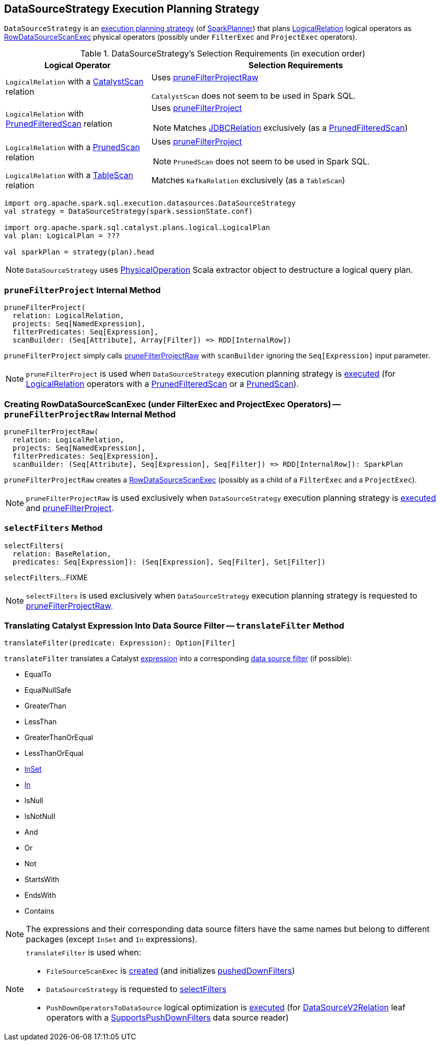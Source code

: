 == [[DataSourceStrategy]] DataSourceStrategy Execution Planning Strategy

`DataSourceStrategy` is an link:spark-sql-SparkStrategy.adoc[execution planning strategy] (of link:spark-sql-SparkPlanner.adoc[SparkPlanner]) that plans link:spark-sql-LogicalPlan-LogicalRelation.adoc[LogicalRelation] logical operators as link:spark-sql-SparkPlan-RowDataSourceScanExec.adoc[RowDataSourceScanExec] physical operators (possibly under `FilterExec` and `ProjectExec` operators).

[[apply]]
[[selection-requirements]]
.DataSourceStrategy's Selection Requirements (in execution order)
[cols="1,2",options="header",width="100%"]
|===
| Logical Operator
| Selection Requirements

| [[CatalystScan]] `LogicalRelation` with a link:spark-sql-CatalystScan.adoc[CatalystScan] relation
| Uses <<pruneFilterProjectRaw, pruneFilterProjectRaw>>

`CatalystScan` does not seem to be used in Spark SQL.

| [[PrunedFilteredScan]] `LogicalRelation` with link:spark-sql-PrunedFilteredScan.adoc[PrunedFilteredScan] relation
a| Uses <<pruneFilterProject, pruneFilterProject>>

NOTE: Matches link:spark-sql-BaseRelation-JDBCRelation.adoc[JDBCRelation] exclusively (as a link:spark-sql-PrunedFilteredScan.adoc[PrunedFilteredScan])

| [[PrunedScan]] `LogicalRelation` with a link:spark-sql-PrunedScan.adoc[PrunedScan] relation
a| Uses <<pruneFilterProject, pruneFilterProject>>

NOTE: `PrunedScan` does not seem to be used in Spark SQL.

| [[TableScan]] `LogicalRelation` with a link:spark-sql-TableScan.adoc[TableScan] relation
| Matches `KafkaRelation` exclusively (as a `TableScan`)
|===

[source, scala]
----
import org.apache.spark.sql.execution.datasources.DataSourceStrategy
val strategy = DataSourceStrategy(spark.sessionState.conf)

import org.apache.spark.sql.catalyst.plans.logical.LogicalPlan
val plan: LogicalPlan = ???

val sparkPlan = strategy(plan).head
----

NOTE: `DataSourceStrategy` uses link:spark-sql-PhysicalOperation.adoc[PhysicalOperation] Scala extractor object to destructure a logical query plan.

=== [[pruneFilterProject]] `pruneFilterProject` Internal Method

[source, scala]
----
pruneFilterProject(
  relation: LogicalRelation,
  projects: Seq[NamedExpression],
  filterPredicates: Seq[Expression],
  scanBuilder: (Seq[Attribute], Array[Filter]) => RDD[InternalRow])
----

`pruneFilterProject` simply calls <<pruneFilterProjectRaw, pruneFilterProjectRaw>> with `scanBuilder` ignoring the `Seq[Expression]` input parameter.

NOTE: `pruneFilterProject` is used when `DataSourceStrategy` execution planning strategy is <<apply, executed>> (for link:spark-sql-LogicalPlan-LogicalRelation.adoc[LogicalRelation] operators with a link:spark-sql-PrunedFilteredScan.adoc[PrunedFilteredScan] or a link:spark-sql-PrunedScan.adoc[PrunedScan]).

=== [[pruneFilterProjectRaw]] Creating RowDataSourceScanExec (under FilterExec and ProjectExec Operators) -- `pruneFilterProjectRaw` Internal Method

[source, scala]
----
pruneFilterProjectRaw(
  relation: LogicalRelation,
  projects: Seq[NamedExpression],
  filterPredicates: Seq[Expression],
  scanBuilder: (Seq[Attribute], Seq[Expression], Seq[Filter]) => RDD[InternalRow]): SparkPlan
----

`pruneFilterProjectRaw` creates a link:spark-sql-SparkPlan-RowDataSourceScanExec.adoc[RowDataSourceScanExec] (possibly as a child of a `FilterExec` and a `ProjectExec`).

NOTE: `pruneFilterProjectRaw` is used exclusively when `DataSourceStrategy` execution planning strategy is <<apply, executed>> and <<pruneFilterProject, pruneFilterProject>>.

=== [[selectFilters]] `selectFilters` Method

[source, scala]
----
selectFilters(
  relation: BaseRelation,
  predicates: Seq[Expression]): (Seq[Expression], Seq[Filter], Set[Filter])
----

`selectFilters`...FIXME

NOTE: `selectFilters` is used exclusively when `DataSourceStrategy` execution planning strategy is requested to <<pruneFilterProjectRaw, pruneFilterProjectRaw>>.

=== [[translateFilter]] Translating Catalyst Expression Into Data Source Filter -- `translateFilter` Method

[source, scala]
----
translateFilter(predicate: Expression): Option[Filter]
----

`translateFilter` translates a Catalyst link:spark-sql-Expression.adoc[expression] into a corresponding link:spark-sql-Filter.adoc[data source filter] (if possible):

* EqualTo
* EqualNullSafe
* GreaterThan
* LessThan
* GreaterThanOrEqual
* LessThanOrEqual
* link:spark-sql-Expression-InSet.adoc[InSet]
* link:spark-sql-Expression-In.adoc[In]
* IsNull
* IsNotNull
* And
* Or
* Not
* StartsWith
* EndsWith
* Contains

NOTE: The expressions and their corresponding data source filters have the same names but belong to different packages (except `InSet` and `In` expressions).

[NOTE]
====
`translateFilter` is used when:

* `FileSourceScanExec` is link:spark-sql-SparkPlan-FileSourceScanExec.adoc#creating-instance[created] (and initializes link:spark-sql-SparkPlan-FileSourceScanExec.adoc#pushedDownFilters[pushedDownFilters])

* `DataSourceStrategy` is requested to <<selectFilters, selectFilters>>

* `PushDownOperatorsToDataSource` logical optimization is link:spark-sql-SparkOptimizer-PushDownOperatorsToDataSource.adoc#apply[executed] (for link:spark-sql-LogicalPlan-DataSourceV2Relation.adoc[DataSourceV2Relation] leaf operators with a link:spark-sql-SupportsPushDownFilters.adoc[SupportsPushDownFilters] data source reader)
====
